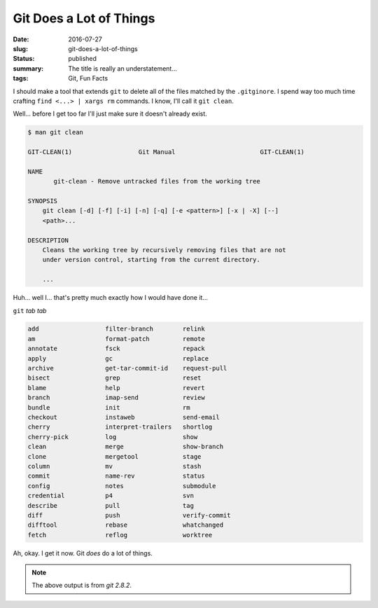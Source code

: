 Git Does a Lot of Things
========================

:date: 2016-07-27
:slug: git-does-a-lot-of-things
:status: published
:summary: The title is really an understatement...
:tags: Git, Fun Facts

I should make a tool that extends ``git`` to delete all of the files matched
by the ``.gitginore``.  I spend way too much time crafting ``find <...> |
xargs rm`` commands.  I know, I'll call it ``git clean``.

Well... before I get too far I'll just make sure it doesn't already exist.

.. code-block:: text

    $ man git clean

    GIT-CLEAN(1)                  Git Manual                       GIT-CLEAN(1)

    NAME
           git-clean - Remove untracked files from the working tree

    SYNOPSIS
        git clean [-d] [-f] [-i] [-n] [-q] [-e <pattern>] [-x | -X] [--]
        <path>...

    DESCRIPTION
        Cleans the working tree by recursively removing files that are not
        under version control, starting from the current directory.

        ...

Huh... well I... that's pretty much exactly how I would have done it...

``git`` *tab tab*

.. code-block:: text

    add                  filter-branch        relink 
    am                   format-patch         remote 
    annotate             fsck                 repack 
    apply                gc                   replace 
    archive              get-tar-commit-id    request-pull 
    bisect               grep                 reset 
    blame                help                 revert 
    branch               imap-send            review 
    bundle               init                 rm 
    checkout             instaweb             send-email 
    cherry               interpret-trailers   shortlog 
    cherry-pick          log                  show 
    clean                merge                show-branch 
    clone                mergetool            stage 
    column               mv                   stash 
    commit               name-rev             status 
    config               notes                submodule 
    credential           p4                   svn 
    describe             pull                 tag 
    diff                 push                 verify-commit 
    difftool             rebase               whatchanged 
    fetch                reflog               worktree

Ah, okay. I get it now. Git *does* do a lot of things.

.. note:: The above output is from `git 2.8.2`.
